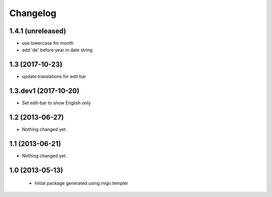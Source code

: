 Changelog
=========

1.4.1 (unreleased)
----------------

- use lowercase for month
- add 'de' before year in date string


1.3 (2017-10-23)
----------------

- update translations for edit bar


1.3.dev1 (2017-10-20)
---------------------

- Set edit-bar to show English only


1.2 (2013-06-27)
----------------

- Nothing changed yet.


1.1 (2013-06-21)
----------------

- Nothing changed yet.


1.0 (2013-05-13)
----------------

 - Initial package generated using inigo.templer
